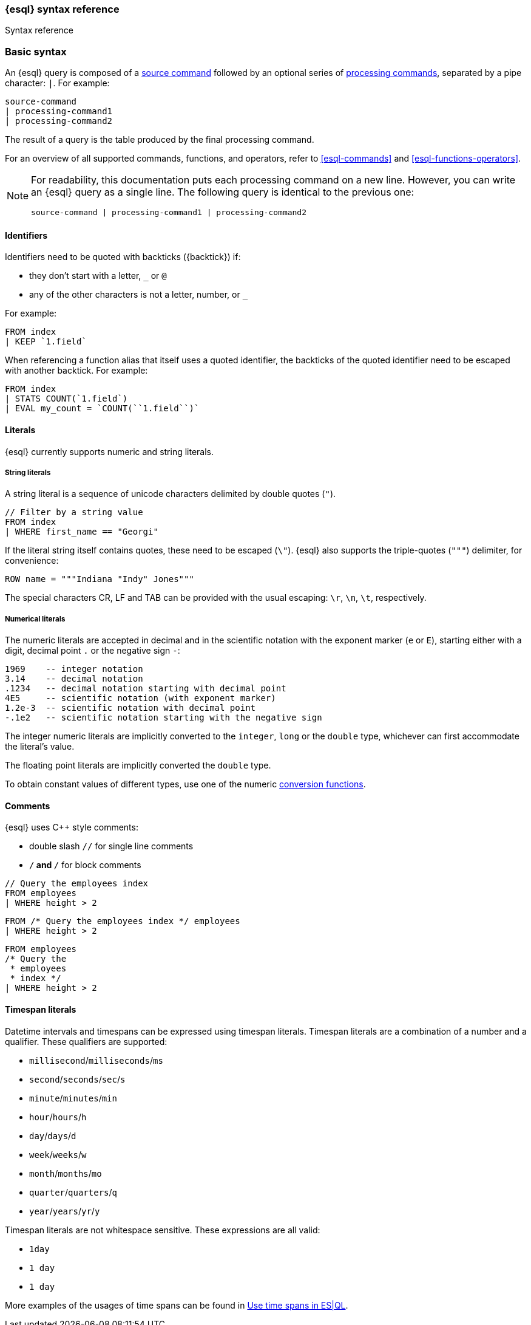 [[esql-syntax]]
=== {esql} syntax reference

++++
<titleabbrev>Syntax reference</titleabbrev>
++++

[discrete]
[[esql-basic-syntax]]
=== Basic syntax

An {esql} query is composed of a <<esql-commands,source command>> followed
by an optional series of <<esql-commands,processing commands>>,
separated by a pipe character: `|`. For example:

[source,esql]
----
source-command
| processing-command1
| processing-command2
----

The result of a query is the table produced by the final processing command.

For an overview of all supported commands, functions, and operators, refer to <<esql-commands>> and <<esql-functions-operators>>.

[NOTE]
====
For readability, this documentation puts each processing command on a new
line. However, you can write an {esql} query as a single line. The following
query is identical to the previous one:

[source,esql]
----
source-command | processing-command1 | processing-command2
----
====

[discrete]
[[esql-identifiers]]
==== Identifiers

Identifiers need to be quoted with backticks (+{backtick}+) if:

* they don't start with a letter, `_` or `@`
* any of the other characters is not a letter, number, or `_`

For example:

[source,esql]
----
FROM index
| KEEP `1.field`
----

When referencing a function alias that itself uses a quoted identifier, the
backticks of the quoted identifier need to be escaped with another backtick. For
example:

[source,esql]
----
FROM index
| STATS COUNT(`1.field`)
| EVAL my_count = `COUNT(``1.field``)`
----

[discrete]
[[esql-literals]]
==== Literals

{esql} currently supports numeric and string literals.

[discrete]
[[esql-string-literals]]
===== String literals

A string literal is a sequence of unicode characters delimited by double
quotes (`"`).

[source,esql]
----
// Filter by a string value
FROM index
| WHERE first_name == "Georgi"
----

If the literal string itself contains quotes, these need to be escaped (`\\"`).
{esql} also supports the triple-quotes (`"""`) delimiter, for convenience:

[source,esql]
----
ROW name = """Indiana "Indy" Jones"""
----

The special characters CR, LF and TAB can be provided with the usual escaping:
`\r`, `\n`, `\t`, respectively.

[discrete]
[[esql-numeric-literals]]
===== Numerical literals

The numeric literals are accepted in decimal and in the scientific notation
with the exponent marker (`e` or `E`), starting either with a digit, decimal
point `.` or the negative sign `-`:

[source, sql]
----
1969    -- integer notation
3.14    -- decimal notation
.1234   -- decimal notation starting with decimal point
4E5     -- scientific notation (with exponent marker)
1.2e-3  -- scientific notation with decimal point
-.1e2   -- scientific notation starting with the negative sign
----

The integer numeric literals are implicitly converted to the `integer`, `long`
or the `double` type, whichever can first accommodate the literal's value.

The floating point literals are implicitly converted the `double` type.

To obtain constant values of different types, use one of the numeric
<<esql-type-conversion-functions, conversion functions>>.


[discrete]
[[esql-comments]]
==== Comments
{esql} uses C++ style comments:

* double slash `//` for single line comments
* `/*` and `*/` for block comments

[source,esql]
----
// Query the employees index
FROM employees
| WHERE height > 2
----

[source,esql]
----
FROM /* Query the employees index */ employees
| WHERE height > 2
----

[source,esql]
----
FROM employees
/* Query the
 * employees
 * index */
| WHERE height > 2
----

[discrete]
[[esql-timespan-literals]]
==== Timespan literals

Datetime intervals and timespans can be expressed using timespan literals.
Timespan literals are a combination of a number and a qualifier. These
qualifiers are supported:

* `millisecond`/`milliseconds`/`ms`
* `second`/`seconds`/`sec`/`s`
* `minute`/`minutes`/`min`
* `hour`/`hours`/`h`
* `day`/`days`/`d`
* `week`/`weeks`/`w`
* `month`/`months`/`mo`
* `quarter`/`quarters`/`q`
* `year`/`years`/`yr`/`y`

Timespan literals are not whitespace sensitive. These expressions are all valid:

* `1day`
* `1 day`
* `1       day`

More examples of the usages of time spans can be found in <<esql-time-spans, Use time spans in ES|QL>>.
